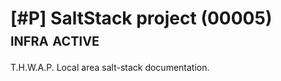 * [#P] SaltStack project (00005)                          :infra:active:
:PROPERTIES:
:ORDERED: t
:END:

T.H.W.A.P. Local area salt-stack documentation.

